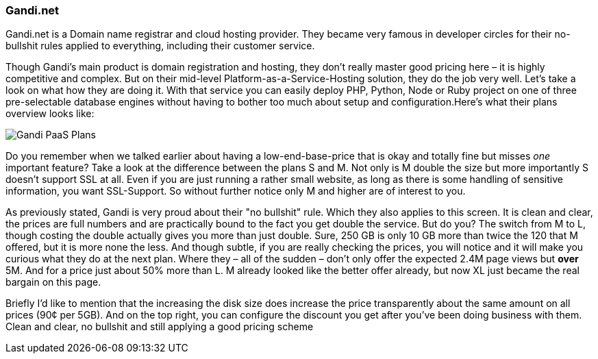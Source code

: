 === Gandi.net

Gandi.net is a Domain name registrar and cloud hosting provider. They became very famous in developer circles for their no-bullshit rules applied to everything, including their customer service.

Though Gandi's main product is domain registration and hosting, they don't really master good pricing here – it is highly competitive and complex. But on their mid-level Platform-as-a-Service-Hosting solution, they do the job very well. Let's take a look on what how they are doing it. With that service you can easily deploy PHP, Python, Node or Ruby project on one of three pre-selectable database engines without having to bother too much about setup and configuration.Here's what their plans overview looks like:

image::image/gandi-paas-pricing.png[scaledwidth="80%",align="center",alt="Gandi PaaS Plans"]

Do you remember when we talked earlier about having a low-end-base-price that is okay and totally fine but misses _one_ important feature? Take a look at the difference between the plans S and M. Not only is M double the size but more importantly S doesn't support SSL at all. Even if you are just running a rather small website, as long as there is some handling of sensitive information, you want SSL-Support. So without further notice only M and higher are of interest to you.

As previously stated, Gandi is very proud about their "no bullshit" rule. Which they also applies to this screen. It is clean and clear, the prices are full numbers and are practically bound to the fact you get double the service. But do you? The switch from M to L, though costing the double actually gives you more than just double. Sure, 250 GB is only 10 GB more than twice the 120 that M offered, but it is more none the less. And though subtle, if you are really checking the prices, you will notice and it will make you curious what they do at the next plan. Where they – all of the sudden – don't only offer the expected 2.4M page views but **over** 5M. And for a price just about 50% more than L. M already looked like the better offer already, but now XL just became the real bargain on this page.

Briefly I'd like to mention that the increasing the disk size does increase the price transparently about the same amount on all prices (90¢ per 5GB). And on the top right, you can configure the discount you get after you've been doing business with them. Clean and clear, no bullshit and still applying a good pricing scheme
